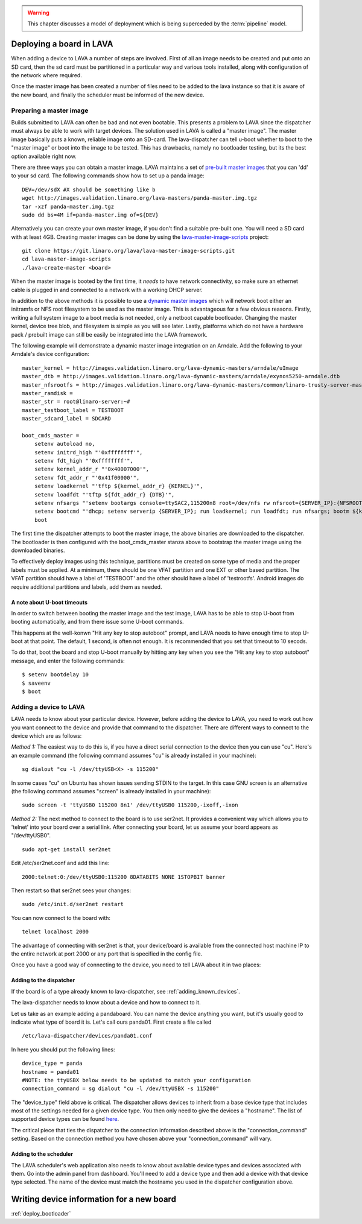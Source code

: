 .. _deploy_boards:

.. warning:: This chapter discusses a model of deployment
   which is being superceded by the :term:`pipeline` model.

Deploying a board in LAVA
^^^^^^^^^^^^^^^^^^^^^^^^^

When adding a device to LAVA a number of steps are involved. First of all an
image needs to be created and put onto an SD card, then the sd card must be
partitioned in a particular way and various tools installed, along with
configuration of the network where required.

Once the master image has been created a number of files need to be added to
the lava instance so that it is aware of the new board, and finally the
scheduler must be informed of the new device.

Preparing a master image
************************

Builds submitted to LAVA can often be bad and not even bootable. This presents
a problem to LAVA since the dispatcher must always be able to work with target
devices. The solution used in LAVA is called a "master image". The master image
basically puts a known, reliable image onto an SD-card. The lava-dispatcher
can tell u-boot whether to boot to the "master image" or boot into the image
to be tested. This has drawbacks, namely no bootloader testing, but its the
best option available right now.

There are three ways you can obtain a master image. LAVA maintains a set
of `pre-built master images`_ that you can 'dd' to your sd card. The
following commands show how to set up a panda image::

    DEV=/dev/sdX #X should be something like b
    wget http://images.validation.linaro.org/lava-masters/panda-master.img.tgz
    tar -xzf panda-master.img.tgz
    sudo dd bs=4M if=panda-master.img of=${DEV}

.. _pre-built master images: http://images.validation.linaro.org/lava-masters/

Alternatively you can create your own master image, if you don't find a
suitable pre-built one. You will need a SD card with at least 4GB.
Creating master images can be done by using the
`lava-master-image-scripts`_ project:

.. _lava-master-image-scripts: http://git.linaro.org/lava/lava-master-image-scripts.git/blob_plain/HEAD:/README

::

    git clone https://git.linaro.org/lava/lava-master-image-scripts.git
    cd lava-master-image-scripts
    ./lava-create-master <board>

When the master image is booted by the first time, it *needs* to have
network connectivity, so make sure an ethernet cable is plugged in and
connected to a network with a working DHCP server.

In addition to the above methods it is possible to use a `dynamic master images`_
which will network boot either an initramfs or NFS root filesystem to be used as
the master image. This is advantageous for a few obvious reasons. Firstly, writing
a full system image to a boot media is not needed, only a netboot capable bootloader.
Changing the master kernel, device tree blob, and filesystem is simple as you will see
later. Lastly, platforms which do not have a hardware pack / prebuilt image can still
be easily be integrated into the LAVA framework.

.. _dynamic master images: http://images.validation.linaro.org/lava-dynamic-masters/

The following example will demonstrate a dynamic master image integration on an Arndale.
Add the following to your Arndale's device configuration::

    master_kernel = http://images.validation.linaro.org/lava-dynamic-masters/arndale/uImage
    master_dtb = http://images.validation.linaro.org/lava-dynamic-masters/arndale/exynos5250-arndale.dtb
    master_nfsrootfs = http://images.validation.linaro.org/lava-dynamic-masters/common/linaro-trusty-server-master.tar.xz
    master_ramdisk =
    master_str = root@linaro-server:~#
    master_testboot_label = TESTBOOT
    master_sdcard_label = SDCARD

    boot_cmds_master =
        setenv autoload no,
        setenv initrd_high "'0xffffffff'",
        setenv fdt_high "'0xffffffff'",
        setenv kernel_addr_r "'0x40007000'",
        setenv fdt_addr_r "'0x41f00000'",
        setenv loadkernel "'tftp ${kernel_addr_r} {KERNEL}'",
        setenv loadfdt "'tftp ${fdt_addr_r} {DTB}'",
        setenv nfsargs "'setenv bootargs console=ttySAC2,115200n8 root=/dev/nfs rw nfsroot={SERVER_IP}:{NFSROOTFS},tcp,hard,intr earlyprintk ip=dhcp'",
        setenv bootcmd "'dhcp; setenv serverip {SERVER_IP}; run loadkernel; run loadfdt; run nfsargs; bootm ${kernel_addr_r} - ${fdt_addr_r}'",
        boot

The first time the dispatcher attempts to boot the master image, the above binaries are downloaded
to the dispatcher. The bootloader is then configured with the boot_cmds_master stanza above to
bootstrap the master image using the downloaded binaries.

To effectively deploy images using this technique, partitions must be created on some type of media
and the proper labels must be applied. At a minimum, there should be one VFAT partition and one EXT
or other based partition. The VFAT partition should have a label of 'TESTBOOT' and the other should
have a label of 'testrootfs'. Android images do require additional partitions and labels, add them
as needed.

A note about U-boot timeouts
----------------------------

In order to switch between booting the master image and the test image,
LAVA has to be able to stop U-boot from booting automatically, and from
there issue some U-boot commands.

This happens at the well-konwn "Hit any key to stop autoboot" prompt,
and LAVA needs to have enough time to stop U-boot at that point. The
default, 1 second, is often not enough. It is recommended that you set
that timeout to 10 secods.

To do that, boot the board and stop U-boot manually by hitting any key
when you see the "Hit any key to stop autoboot" message, and enter the
following commands:

::

    $ setenv bootdelay 10
    $ saveenv
    $ boot

Adding a device to LAVA
***********************

LAVA needs to know about your particular device. However, before adding the
device to LAVA, you need to work out how you want connect to the device and
provide that command to the dispatcher. There are different ways to
connect to the device which are as follows:

*Method 1:* The easiest way to do this is, if you have a direct serial
connection to the device then you can use "cu". Here's an example
command (the following command assumes "cu" is already installed in
your machine):

::

    sg dialout "cu -l /dev/ttyUSB<X> -s 115200"

In some cases "cu" on Ubuntu has shown issues sending STDIN to the
target. In this case GNU screen is an alternative (the following
command assumes "screen" is already installed in your machine):

::

    sudo screen -t 'ttyUSB0 115200 8n1' /dev/ttyUSB0 115200,-ixoff,-ixon

*Method 2:* The next method to connect to the board is to use ser2net. It
provides a convenient way which allows you to 'telnet' into your board
over a serial link. After connecting your board, let us assume your
board appears as "/dev/ttyUSB0".

::

    sudo apt-get install ser2net

Edit /etc/ser2net.conf and add this line:

::

    2000:telnet:0:/dev/ttyUSB0:115200 8DATABITS NONE 1STOPBIT banner

Then restart so that ser2net sees your changes:

::

    sudo /etc/init.d/ser2net restart

You can now connect to the board with:

::

    telnet localhost 2000

The advantage of connecting with ser2net is that, your device/board is
available from the connected host machine IP to the entire network at
port 2000 or any port that is specified in the config file.

Once you have a good way of connecting to the device, you need to tell LAVA
about it in two places:

Adding to the dispatcher
------------------------

If the board is of a type already known to lava-dispatcher, see
:ref:`adding_known_devices`.

The lava-dispatcher needs to know about a device and how to connect to it.

Let us take as an example adding a pandaboard. You can
name the device anything you want, but it's usually good to indicate what
type of board it is. Let's call ours panda01. First create a file called

::

    /etc/lava-dispatcher/devices/panda01.conf

In here you should put the following lines:

::

    device_type = panda
    hostname = panda01
    #NOTE: the ttyUSBX below needs to be updated to match your configuration
    connection_command = sg dialout "cu -l /dev/ttyUSBX -s 115200"

The "device_type" field above is critical. The dispatcher allows devices to
inherit from a base device type that includes most of the settings needed for
a given device type. You then only need to give the devices a "hostname".
The list of supported device types can be found here_.

.. _here: http://git.linaro.org/lava/lava-dispatcher.git/tree/HEAD:/lava_dispatcher/default-config/lava-dispatcher/device-types

The critical piece that ties the dispatcher to the connection information
described above is the "connection_command" setting. Based on the
connection method you have chosen above your "connection_command" will vary.

Adding to the scheduler
-----------------------
The LAVA scheduler's web application also needs to know about available device
types and devices associated with them. Go into the admin panel from dashboard.
You'll need to add a device type and then add a device with that device type
selected. The name of the device must match the hostname you used in the
dispatcher configuration above.

Writing device information for a new board
^^^^^^^^^^^^^^^^^^^^^^^^^^^^^^^^^^^^^^^^^^

:ref:`deploy_bootloader`


